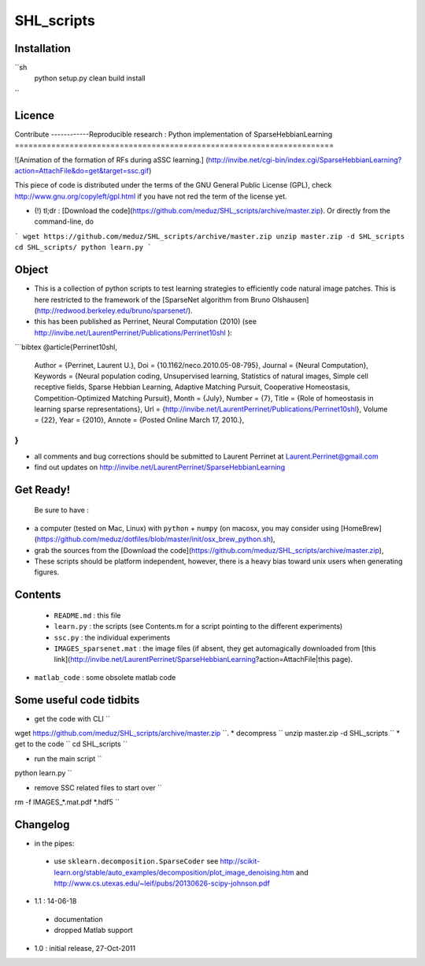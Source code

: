 SHL_scripts
=================

Installation
-------------

``sh
        python setup.py clean build install
``

Licence
--------


Contribute
------------Reproducible research : Python implementation of SparseHebbianLearning
======================================================================

![Animation of the formation of RFs during aSSC learning.]
(http://invibe.net/cgi-bin/index.cgi/SparseHebbianLearning?action=AttachFile&do=get&target=ssc.gif)

This piece of code is distributed under the terms of the GNU General Public License (GPL), check http://www.gnu.org/copyleft/gpl.html if you have not red the term of the license yet.

*  (!)  tl;dr : [Download the code](https://github.com/meduz/SHL_scripts/archive/master.zip). Or directly from the command-line, do

```
wget https://github.com/meduz/SHL_scripts/archive/master.zip
unzip master.zip -d SHL_scripts
cd SHL_scripts/
python learn.py
```

Object
------

* This is a collection of python scripts to test learning strategies to efficiently code natural image patches.  This is here restricted  to the framework of the [SparseNet algorithm from Bruno Olshausen](http://redwood.berkeley.edu/bruno/sparsenet/).

* this has been published as Perrinet, Neural Computation (2010) (see  http://invibe.net/LaurentPerrinet/Publications/Perrinet10shl ):

```bibtex
@article{Perrinet10shl,
    Author = {Perrinet, Laurent U.},
    Doi = {10.1162/neco.2010.05-08-795},
    Journal = {Neural Computation},
    Keywords = {Neural population coding, Unsupervised learning, Statistics of natural images, Simple cell receptive fields, Sparse Hebbian Learning, Adaptive Matching Pursuit, Cooperative Homeostasis, Competition-Optimized Matching Pursuit},
    Month = {July},
    Number = {7},
    Title = {Role of homeostasis in learning sparse representations},
    Url = {http://invibe.net/LaurentPerrinet/Publications/Perrinet10shl},
    Volume = {22},
    Year = {2010},
    Annote = {Posted Online March 17, 2010.},
}
```

* all comments and bug corrections should be submitted to Laurent Perrinet at Laurent.Perrinet@gmail.com
* find out updates on http://invibe.net/LaurentPerrinet/SparseHebbianLearning

Get Ready!
----------

 Be sure to have :

* a computer (tested on Mac, Linux) with ``python`` + ``numpy`` (on macosx, you may consider using [HomeBrew](https://github.com/meduz/dotfiles/blob/master/init/osx_brew_python.sh),
* grab the sources from the [Download the code](https://github.com/meduz/SHL_scripts/archive/master.zip),
* These scripts should be platform independent, however, there is a heavy bias toward unix users when generating figures.

Contents
--------


 * ``README.md`` : this file
 * ``learn.py`` : the scripts (see Contents.m  for a script pointing to the different experiments)
 * ``ssc.py`` : the individual experiments
 * ``IMAGES_sparsenet.mat`` : the image files (if absent, they get automagically downloaded from [this link](http://invibe.net/LaurentPerrinet/SparseHebbianLearning?action=AttachFile|this page).
* ``matlab_code`` : some obsolete matlab code


Some useful code tidbits
------------------------

* get the code with CLI  ``
wget https://github.com/meduz/SHL_scripts/archive/master.zip
``.
* decompress  ``
unzip master.zip -d SHL_scripts
``
* get to the code ``
cd SHL_scripts
``

* run the main script ``
python learn.py
``

* remove SSC related files to start over ``
rm -f IMAGES_*.mat.pdf *.hdf5
``

Changelog
---------

* in the pipes:
 * use ``sklearn.decomposition.SparseCoder`` see http://scikit-learn.org/stable/auto_examples/decomposition/plot_image_denoising.htm and http://www.cs.utexas.edu/~leif/pubs/20130626-scipy-johnson.pdf

* 1.1 : 14-06-18
 * documentation
 * dropped Matlab support

* 1.0 : initial release, 27-Oct-2011

